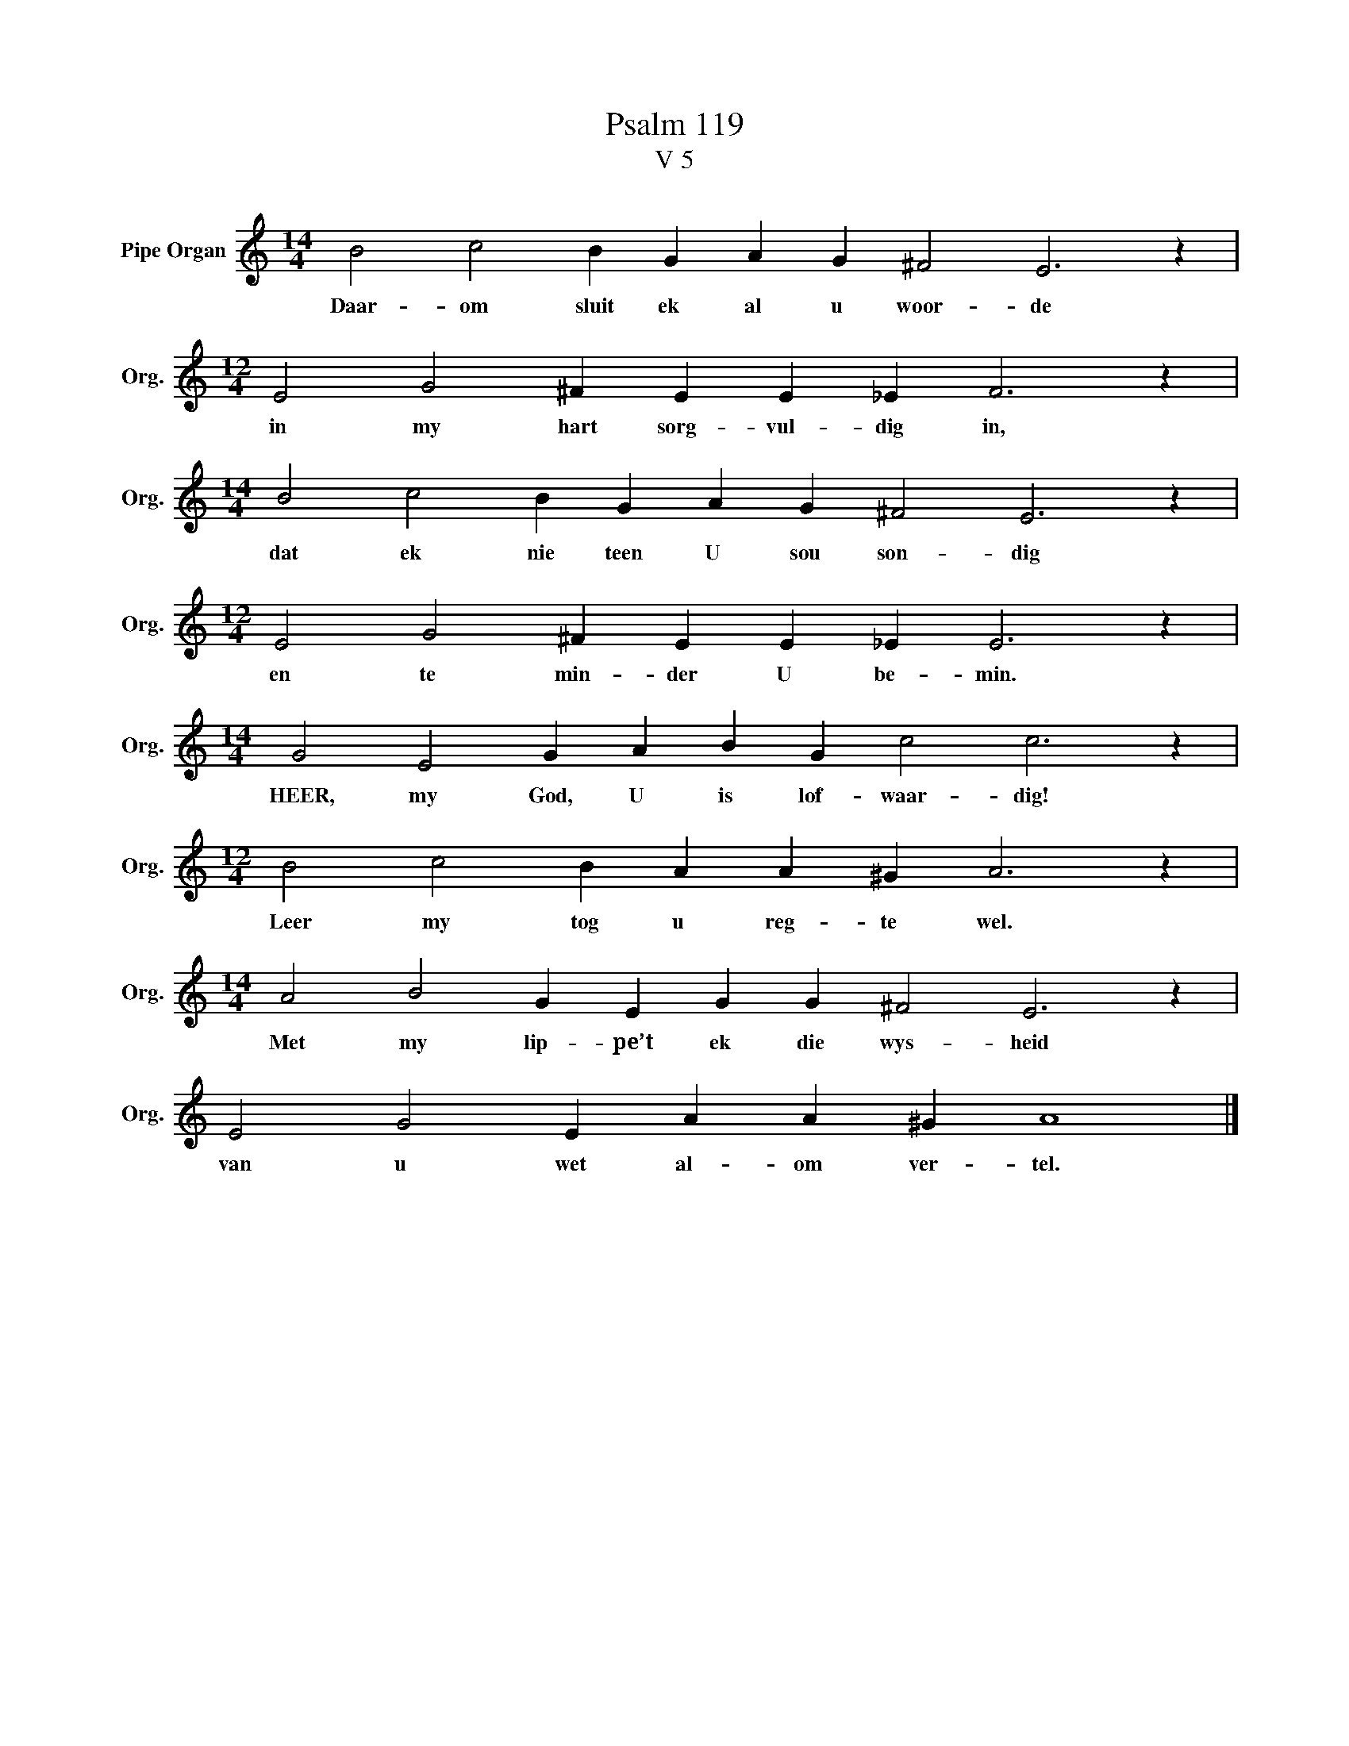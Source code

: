 X:1
T:Psalm 119
T:V 5
L:1/4
M:14/4
I:linebreak $
K:C
V:1 treble nm="Pipe Organ" snm="Org."
V:1
 B2 c2 B G A G ^F2 E3 z |$[M:12/4] E2 G2 ^F E E _E F3 z |$[M:14/4] B2 c2 B G A G ^F2 E3 z |$ %3
w: Daar- om sluit ek al u woor- de|in my hart sorg- vul- dig in,|dat ek nie teen U sou son- dig|
[M:12/4] E2 G2 ^F E E _E E3 z |$[M:14/4] G2 E2 G A B G c2 c3 z |$[M:12/4] B2 c2 B A A ^G A3 z |$ %6
w: en te min- der U be- min.|HEER, my God, U is lof- waar- dig!|Leer my tog u reg- te wel.|
[M:14/4] A2 B2 G E G G ^F2 E3 z |$ E2 G2 E A A ^G A4 |] %8
w: Met my lip- pe’t ek die wys- heid|van u wet al- om ver- tel.|

